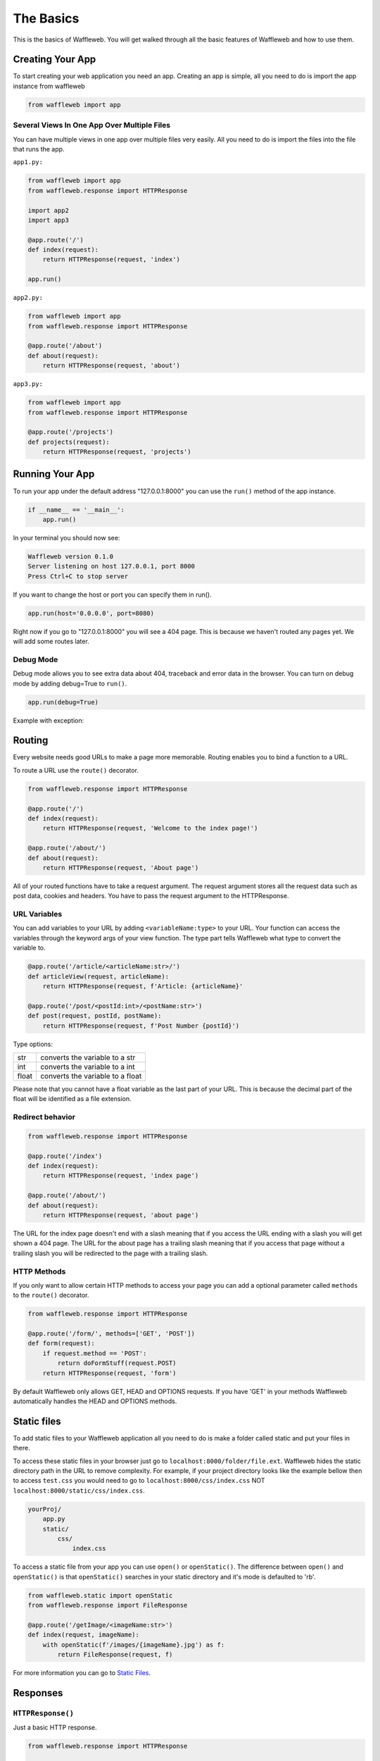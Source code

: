 ==========
The Basics
==========

This is the basics of Waffleweb. You will get walked through all the basic features of Waffleweb and how to use them.

Creating Your App
.................

To start creating your web application you need an app. Creating an app is simple, all you need to do is import the app instance from waffleweb 

.. code-block:: python
    
    from waffleweb import app
    
--------------------------------------------
Several Views In One App Over Multiple Files
--------------------------------------------

You can have multiple views in one app over multiple files very easily. All you need to do is import the files into the file that runs the app.

``app1.py:``

.. code-block:: python

	from waffleweb import app
	from waffleweb.response import HTTPResponse
	
	import app2
	import app3
	
	@app.route('/')
	def index(request):
	    return HTTPResponse(request, 'index')
	    
	app.run()

``app2.py:``

.. code-block:: python

	from waffleweb import app
	from waffleweb.response import HTTPResponse
	
	@app.route('/about')
	def about(request):
	    return HTTPResponse(request, 'about')

``app3.py:``

.. code-block:: python

	from waffleweb import app
	from waffleweb.response import HTTPResponse
	
	@app.route('/projects')
	def projects(request):
	    return HTTPResponse(request, 'projects')

Running Your App
................

To run your app under the default address "127.0.0.1:8000" you can use the ``run()`` method of the app instance.

.. code-block:: python
    
    if __name__ == '__main__':
        app.run()

In your terminal you should now see:

.. code-block:: bash

    Waffleweb version 0.1.0
    Server listening on host 127.0.0.1, port 8000
    Press Ctrl+C to stop server

If you want to change the host or port you can specify them in run().

.. code-block:: python

    app.run(host='0.0.0.0', port=8080)

Right now if you go to "127.0.0.1:8000" you will see a 404 page. This is because we haven't
routed any pages yet. We will add some routes later.

----------
Debug Mode
----------
Debug mode allows you to see extra data about 404, traceback and error data in the browser.
You can turn on debug mode by adding debug=True to ``run()``.

.. code-block:: python

    app.run(debug=True)
    
Example with exception:

.. image:: Images/Basics-Debug-Mode.png
	:alt: Image of debug mode exception page

Routing
.......
Every website needs good URLs to make a page more memorable. Routing enables you to bind a function to a URL. 

To route a URL use the ``route()`` decorator.
	
.. code-block:: python

	from waffleweb.response import HTTPResponse

	@app.route('/')
	def index(request):
	    return HTTPResponse(request, 'Welcome to the index page!')
		
	@app.route('/about/')
	def about(request):
	    return HTTPResponse(request, 'About page')
		
All of your routed functions have to take a request argument. The request argument stores all the request data such as post data, cookies and headers. You have to pass the request argument to the HTTPResponse.

-------------
URL Variables
-------------
You can add variables to your URL by adding ``<variableName:type>`` to your URL. Your function can access the variables through the keyword args of your view function. The type part tells Waffleweb what type to convert the variable to.
	
.. code-block:: python

	@app.route('/article/<articleName:str>/')
	def articleView(request, articleName):
	    return HTTPResponse(request, f'Article: {articleName}'
		
	@app.route('/post/<postId:int>/<postName:str>')
	def post(request, postId, postName):
	    return HTTPResponse(request, f'Post Number {postId}')
		
Type options:

=======  ================================
str      converts the variable to a str  
int      converts the variable to a int  
float    converts the variable to a float      
=======  ================================

Please note that you cannot have a float variable as the last part of your URL. This is because the decimal part of the float will be identified as a file extension.

-----------------
Redirect behavior
-----------------

.. code-block:: python

	from waffleweb.response import HTTPResponse

	@app.route('/index')
	def index(request):
	    return HTTPResponse(request, 'index page')
		
	@app.route('/about/')
	def about(request):
	    return HTTPResponse(request, 'about page')
	
The URL for the index page doesn't end with a slash meaning that if you access the URL ending with a slash you will get shown a 404 page. The URL for the about page has a trailing slash meaning that if you access that page without a trailing slash you will be redirected to the page with a trailing slash.

------------
HTTP Methods
------------
If you only want to allow certain HTTP methods to access your page you can add a optional parameter called ``methods`` to the ``route()`` decorator. 

.. code-block:: python
	
	from waffleweb.response import HTTPResponse
	
	@app.route('/form/', methods=['GET', 'POST'])
	def form(request):
	    if request.method == 'POST':
	        return doFormStuff(request.POST)
	    return HTTPResponse(request, 'form')
		
By default Waffleweb only allows GET, HEAD and OPTIONS requests. If you have 'GET' in your methods Waffleweb automatically handles the HEAD and OPTIONS methods.

Static files
............
To add static files to your Waffleweb application all you need to do is make a folder called static and put your files in there.

To access these static files in your browser just go to ``localhost:8000/folder/file.ext``. Waffleweb hides the static directory path in the URL to remove complexity. For example, if your project directory looks like the example bellow then to access ``test.css`` you would need to go to ``localhost:8000/css/index.css`` NOT ``localhost:8000/static/css/index.css``.

.. code-block::
	
		yourProj/
		    app.py
		    static/
		        css/
		            index.css

To access a static file from your app you can use ``open()`` or ``openStatic()``. The difference between ``open()`` and ``openStatic()`` is that ``openStatic()`` searches in your static directory and it's mode is defaulted to 'rb'.

.. code-block:: python

	from waffleweb.static import openStatic
	from waffleweb.response import FileResponse
	
	@app.route('/getImage/<imageName:str>')
	def index(request, imageName):
	    with openStatic(f'/images/{imageName}.jpg') as f:
	        return FileResponse(request, f)

For more information you can go to `Static Files <../How-To-Guides/Static-Files.html>`_.

Responses
.........

------------------
``HTTPResponse()``
------------------

Just a basic HTTP response.

.. code-block:: python

	from waffleweb.response import HTTPResponse
	
	@app.route('/index/')
	def index(request):
	    return HTTPResponse(request, 'Index Page.')
		
------------------
``JSONResponse()``
------------------

A Json response. Sets the Content-Type to application/json.

.. code-block:: python

	from waffleweb.response import JSONResponse
	
	@app.route('/getData/<data:str>')
	def getData(request, data):
	    return JSONResponse(request, {'data': data})
		
------------------
``FileResponse()``
------------------

A file response. Takes a bytes file object. The FileResponse sets the Content-Type to whatever the mime of the file is.

.. code-block:: python

	from waffleweb.static import openStatic
	from waffleweb.response import FileResponse
	
	@app.route('/image/')
	def image(request):
	    with openStatic(f'/images/image.jpg') as f:
	        return FileResponse(request, f)
	
------------
``render()``
------------
Renders a template and returns a HTTPResponse. Default templating engine is `Jinja2 <https://palletsprojects.com/p/jinja/>`__. Default template directory is ``templates/``. You can change the template directory by adding ``TEMPLATE_DIR = '/path/to/templates/'`` to your ``settings.py`` file.

.. code-block:: python

	from waffleweb.response import render
	
	@app.route('/nameGetter/<name:str>/')
	def nameGetter(request, name):
	    return render(request, 'nameGetter.html', context={'name': name})

--------------
``redirect()``
--------------
Redirects to a page.

.. code-block:: python

	from waffleweb.response import redirect

	@app.route('/nothing/')
	def nothing(request, name):
	    return redirect(request, 'https://www.youtube.com/watch?v=dQw4w9WgXcQ', permanent=True)
      
For more information you can go to `Responses <../How-To-Guides/Responses.html>`_.
      
Custom Error Pages
..................
To add custom error pages for status code you can use the ``errorhandler()`` decorator. By default waffleweb shows a generic error page.  

.. code-block:: python

	@app.errorHandler(404)
	def page404(request):
	    return HTTPResponse(request, '404 Page', status=404)     
	    
You have to set the status code or it will automatically default to 200.

For more information you can go to `Custom Error Pages <../How-To-Guides/Custom-Error-Pages.html>`_.

Accessing request data
......................
The Request object holds all the data about the request. It stores stuff like POST data, cookies and headers. For more in-depth information you can go to the `Request </How-To-Guides/The-Request-Object.html>`_ How-To Guide. The ``Request`` object is passed into you routed function as the first argument.

To access the method of the request use the ``method`` attribute. To access form data you can use the ``POST`` attribute.

.. code-block:: python

	from waffleweb.response import render

	@app.route('/form/', methods=['GET', 'POST'])
	def form(request):
	    if request.method == 'POST':
	        name = request.POST['user']
	        email = request.POST['email']
	        makeAccount(name, email)

	    return render(request, 'form.html')
	    
To access URL parameters for a request you can use the ``URL_PARAMS`` attribute.

.. code-block:: python

	request.URL_PARAMS.get('param1')
	
For more information you can go to `The Request Object <../How-To-Guides/The-Request-Object.html>`_.
	
------------
File Uploads
------------
You can access file uploads with the ``FILES`` attribute. The uploaded files are stored in memory. Each uploaded file is a ``File`` object. You can access the data of the file with the ``data`` attribute. The data of the files are stored in bytes.

.. code-block:: python

	from waffleweb.response import render
	from waffleweb.static import openStatic

	@app.route('/upload/', methods=['GET', 'POST'])
	def form(request):
	    if request.method == 'POST':
	        file = request.FILES.get('file').data
	        f = openStatic('file.jpg', 'wb')
	        f.write(file)
	        f.close()

	    return render(request, 'upload.html')
	    
For more information you can go to `Uploaded Files <../How-To-Guides/Uploaded-Files.html>`_.
	    
Cookies
.......
To access cookies from a request you can use the ``COOKIES`` attribute. Each cookie is a ``Cookie`` object so to access the value use the ``value`` attribute. To set a cookie you can use the ``setCookie()`` method of response objects. You can remove a cookie from a response with ``deleteCookie()``.

Getting Cookies:

.. code-block:: python

	from waffleweb.response import HTTPResponse

	@app.route('/index/')
	def index(request):
	    cookie = request.COOKIES.get('cookieName').value
	    return HTTPResponse(request, 'Index Page')
	    
Adding Cookies:

.. code-block:: python

	from waffleweb.response import HTTPResponse

	@app.route('/index/')
	def index(request):
	    res = HTTPResponse(request, 'Index Page')
	    res.setCookie('cookieName', 'value')
	    return res
	    
Removing Cookies from response:

.. code-block:: python

	from waffleweb.response import HTTPResponse

	@app.route('/index/')
	def index(request):
	    res = HTTPResponse(request, 'Index Page')
	    res.setCookie('cookieName', 'value')
	    res.deleteCookie('cookieName')
	    return res
	    
For more information you can go to `Cookies <../How-To-Guides/Cookies.html>`_.
	    
Adding Middleware
.................
To add middleware to your app, you can add use the ``middleware`` attribute.

.. code-block:: python

	from waffleweb import app
    from yourMiddleware import middlewareClass

	app.middleware.append(middlewareClass)
	
For more information you can go to the `Middleware How-To Guide <../How-To-Guides/Middleware.html>`_.
